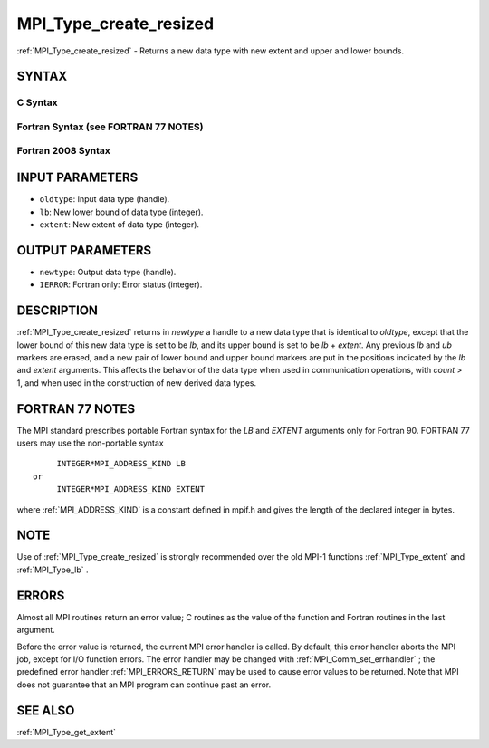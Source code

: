 .. _MPI_Type_create_resized:

MPI_Type_create_resized
~~~~~~~~~~~~~~~~~~~~~~~

:ref:`MPI_Type_create_resized`  - Returns a new data type with new extent
and upper and lower bounds.

SYNTAX
======

C Syntax
--------

.. code-block:: c
   :linenos:

   #include <mpi.h>
   int MPI_Type_create_resized(MPI_Datatype oldtype, MPI_Aint lb,
   	MPI_Aint extent, MPI_Datatype *newtype)

Fortran Syntax (see FORTRAN 77 NOTES)
-------------------------------------

.. code-block:: fortran
   :linenos:

   USE MPI
   ! or the older form: INCLUDE 'mpif.h'
   MPI_TYPE_CREATE_RESIZED(OLDTYPE, LB, EXTENT, NEWTYPE, IERROR)
   	INTEGER	OLDTYPE, NEWTYPE, IERROR
   	INTEGER(KIND=MPI_ADDRESS_KIND)	LB, EXTENT

Fortran 2008 Syntax
-------------------

.. code-block:: fortran
   :linenos:

   USE mpi_f08
   MPI_Type_create_resized(oldtype, lb, extent, newtype, ierror)
   	INTEGER(KIND=MPI_ADDRESS_KIND), INTENT(IN) :: lb, extent
   	TYPE(MPI_Datatype), INTENT(IN) :: oldtype
   	TYPE(MPI_Datatype), INTENT(OUT) :: newtype
   	INTEGER, OPTIONAL, INTENT(OUT) :: ierror

INPUT PARAMETERS
================

* ``oldtype``: Input data type (handle). 

* ``lb``: New lower bound of data type (integer). 

* ``extent``: New extent of data type (integer). 

OUTPUT PARAMETERS
=================

* ``newtype``: Output data type (handle). 

* ``IERROR``: Fortran only: Error status (integer). 

DESCRIPTION
===========

:ref:`MPI_Type_create_resized`  returns in *newtype* a handle to a new data type
that is identical to *oldtype*, except that the lower bound of this new
data type is set to be *lb*, and its upper bound is set to be *lb* +
*extent*. Any previous *lb* and *ub* markers are erased, and a new pair
of lower bound and upper bound markers are put in the positions
indicated by the *lb* and *extent* arguments. This affects the behavior
of the data type when used in communication operations, with *count* >
1, and when used in the construction of new derived data types.

FORTRAN 77 NOTES
================

The MPI standard prescribes portable Fortran syntax for the *LB* and
*EXTENT* arguments only for Fortran 90. FORTRAN 77 users may use the
non-portable syntax

::

        INTEGER*MPI_ADDRESS_KIND LB
   or
        INTEGER*MPI_ADDRESS_KIND EXTENT

where :ref:`MPI_ADDRESS_KIND`  is a constant defined in mpif.h and gives the
length of the declared integer in bytes.

NOTE
====

Use of :ref:`MPI_Type_create_resized`  is strongly recommended over the old
MPI-1 functions :ref:`MPI_Type_extent`  and :ref:`MPI_Type_lb` .

ERRORS
======

Almost all MPI routines return an error value; C routines as the value
of the function and Fortran routines in the last argument.

Before the error value is returned, the current MPI error handler is
called. By default, this error handler aborts the MPI job, except for
I/O function errors. The error handler may be changed with
:ref:`MPI_Comm_set_errhandler` ; the predefined error handler :ref:`MPI_ERRORS_RETURN` 
may be used to cause error values to be returned. Note that MPI does not
guarantee that an MPI program can continue past an error.

SEE ALSO
========

:ref:`MPI_Type_get_extent` 

.. seealso:: :ref:`MPI_Type_extent` :ref:`MPI_Type_lb` :ref:`MPI_Comm_set_errhandler` :ref:`MPI_Type_get_extent`
